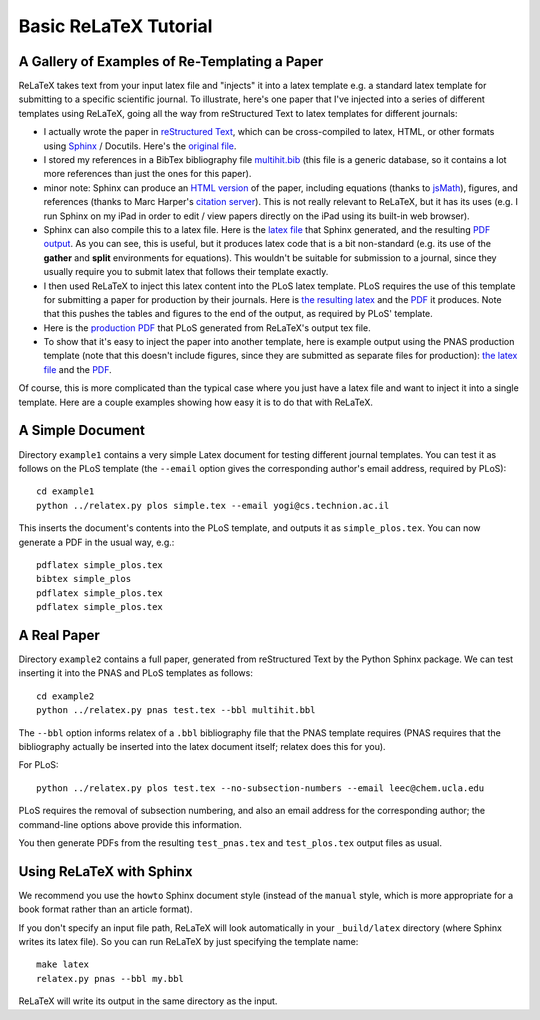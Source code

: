 
######################
Basic ReLaTeX Tutorial
######################

A Gallery of Examples of Re-Templating a Paper
----------------------------------------------

ReLaTeX takes text from your input latex file and "injects"
it into a latex template e.g. a standard latex template for
submitting to a specific scientific journal.  To illustrate,
here's one paper that I've injected into a series of different
templates using ReLaTeX,
going all the way from reStructured Text to latex
templates for different journals:

* I actually wrote the paper in
  `reStructured Text <http://sphinx.pocoo.org/rest.html>`_,
  which can be cross-compiled to latex, HTML, or other formats
  using `Sphinx <http://sphinx.pocoo.org>`_ / Docutils.  Here's the
  `original file <http://people.mbi.ucla.edu/leec/pubs/multihit.txt>`_.

* I stored my references in a BibTex bibliography file
  `multihit.bib <http://people.mbi.ucla.edu/leec/pubs/multihit.bib>`_
  (this file is a generic database, so it
  contains a lot more references than just the ones for this
  paper).

* minor note: Sphinx can produce an
  `HTML version <http://people.mbi.ucla.edu/leec/pubs/multihit_sphinx/multihit.html>`_
  of the paper, including
  equations (thanks to
  `jsMath <http://www.math.union.edu/~dpvc/jsMath/>`_),
  figures, and references (thanks to Marc Harper's
  `citation server <http://citation.marcallenharper.com>`_).
  This is not really relevant to ReLaTeX, but it has its uses
  (e.g. I run Sphinx on my iPad in order to edit / view papers
  directly on the iPad using its built-in web browser).

* Sphinx can also compile this to a latex file.  Here is the
  `latex file <http://people.mbi.ucla.edu/leec/pubs/multihit.tex.txt>`_
  that Sphinx generated, and the resulting
  `PDF output <http://people.mbi.ucla.edu/leec/pubs/multihit.pdf>`_.
  As you can see, this is useful, but it produces latex code that
  is a bit non-standard (e.g. its use of the **gather** and **split**
  environments for equations).  This wouldn't be suitable for
  submission to a journal, since they usually require you
  to submit latex that follows their template exactly.

* I then used ReLaTeX to inject this latex content into the
  PLoS latex template.  PLoS requires the use of this template
  for submitting a paper for production by their journals. Here is
  `the resulting latex <http://people.mbi.ucla.edu/leec/pubs/test_plos.tex.txt>`_
  and the `PDF <http://people.mbi.ucla.edu/leec/pubs/test_plos.pdf>`_
  it produces. Note that this pushes the tables and figures to 
  the end of the output, as required by PLoS' template.

* Here is the
  `production PDF <http://people.mbi.ucla.edu/leec/pubs/Harper2011.pdf>`_
  that PLoS generated from ReLaTeX's output tex file.

* To show that it's easy to inject the paper into another template,
  here is example output using the PNAS production template
  (note that this doesn't include figures, since they are submitted
  as separate files for production):
  `the latex file <http://people.mbi.ucla.edu/leec/pubs/test_pnas.tex.txt>`_
  and the `PDF <http://people.mbi.ucla.edu/leec/pubs/test_pnas.pdf>`_.

Of course, this is more complicated than the typical case
where you just have a latex file and want to inject it into a single
template.  Here are a couple examples showing how easy it is to
do that with ReLaTeX.

A Simple Document
-----------------

Directory ``example1`` contains a very simple Latex document for 
testing different journal templates.  You can test it as follows
on the PLoS template
(the ``--email`` option gives the corresponding author's
email address, required by PLoS)::

  cd example1
  python ../relatex.py plos simple.tex --email yogi@cs.technion.ac.il

This inserts the document's contents into the PLoS template, and
outputs it as ``simple_plos.tex``.  You can now generate a PDF in the
usual way, e.g.::

  pdflatex simple_plos.tex
  bibtex simple_plos
  pdflatex simple_plos.tex
  pdflatex simple_plos.tex


A Real Paper
------------

Directory ``example2`` contains a full paper, generated from 
reStructured Text by the Python Sphinx package.  We can test
inserting it into the PNAS and PLoS templates as follows::

  cd example2
  python ../relatex.py pnas test.tex --bbl multihit.bbl

The ``--bbl`` option informs relatex of a ``.bbl`` bibliography file
that the PNAS template requires (PNAS requires that the bibliography
actually be inserted into the latex document itself; relatex
does this for you).

For PLoS::

  python ../relatex.py plos test.tex --no-subsection-numbers --email leec@chem.ucla.edu

PLoS requires the removal of subsection numbering, and also
an email address for the corresponding author; the command-line options
above provide this information.

You then generate PDFs from the resulting ``test_pnas.tex`` and
``test_plos.tex`` output files as usual.

Using ReLaTeX with Sphinx
-------------------------

We recommend you use the ``howto`` Sphinx document style 
(instead of the ``manual`` style, which is more appropriate
for a book format rather than an article format).  

If you don't specify an input file path,
ReLaTeX will look automatically in your ``_build/latex``
directory (where Sphinx writes its latex file).  So you 
can run ReLaTeX by just specifying the template name::

  make latex
  relatex.py pnas --bbl my.bbl

ReLaTeX will write its output in the same directory as the input.




